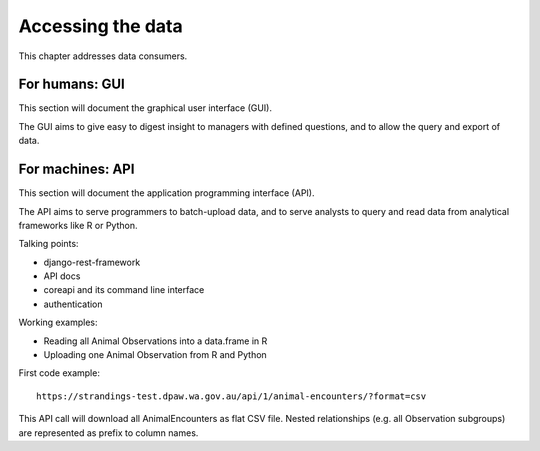 Accessing the data
==================
This chapter addresses data consumers.

For humans: GUI
---------------
This section will document the graphical user interface (GUI).

The GUI aims to give easy to digest insight to managers with
defined questions, and to allow the query and export of data.


For machines: API
-----------------
This section will document the application programming interface (API).

The API aims to serve programmers to batch-upload data,
and to serve analysts to query and read data from analytical
frameworks like R or Python.

Talking points:

* django-rest-framework
* API docs
* coreapi and its command line interface
* authentication

Working examples:

* Reading all Animal Observations into a data.frame in R
* Uploading one Animal Observation from R and Python

First code example::

    https://strandings-test.dpaw.wa.gov.au/api/1/animal-encounters/?format=csv

This API call will download all AnimalEncounters as flat CSV file.
Nested relationships (e.g. all Observation subgroups) are represented as prefix
to column names.
